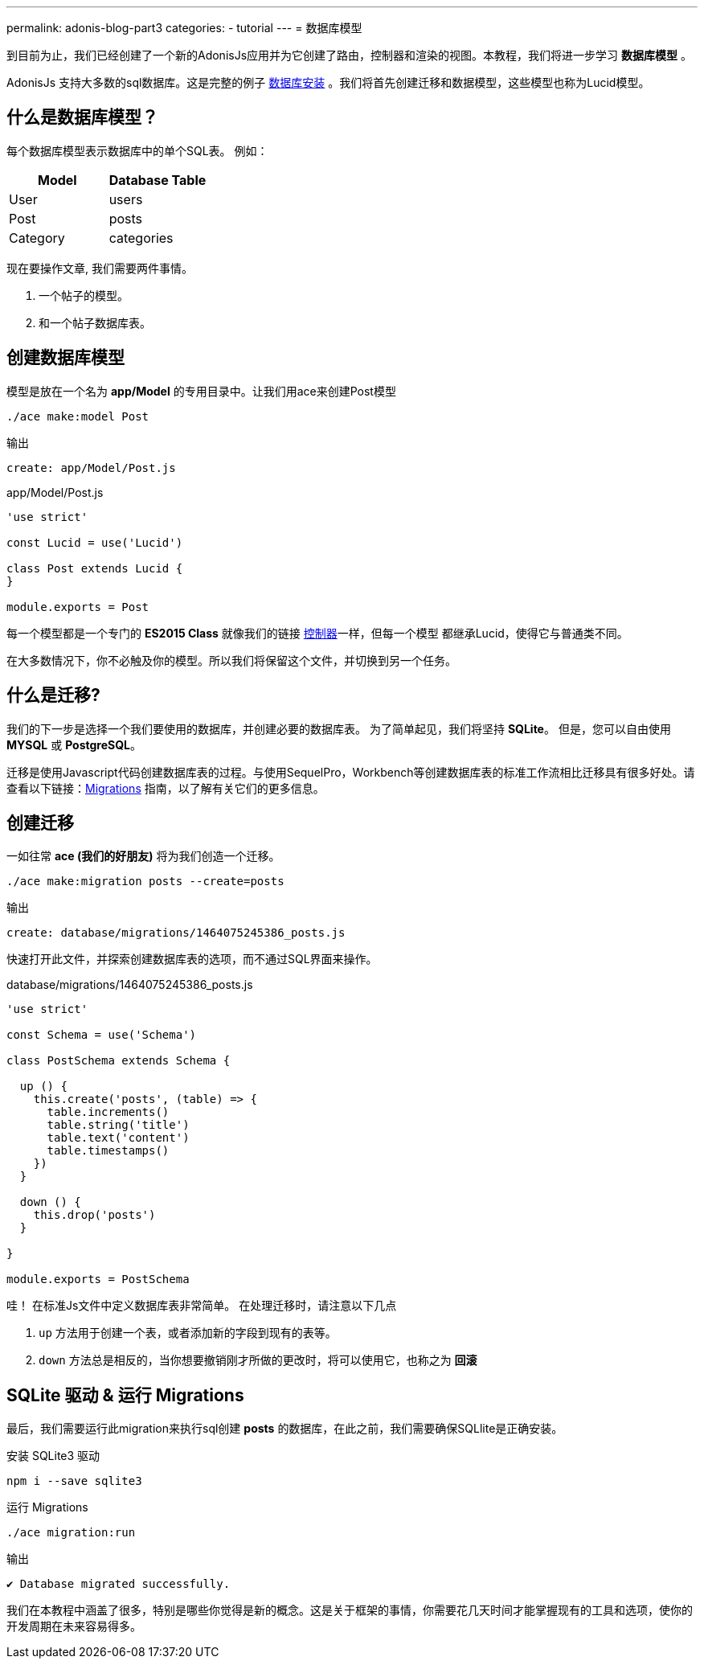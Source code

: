 ---
permalink: adonis-blog-part3
categories:
- tutorial
---
= 数据库模型

toc::[]

到目前为止，我们已经创建了一个新的AdonisJs应用并为它创建了路由，控制器和渲染的视图。本教程，我们将进一步学习  *数据库模型* 。

AdonisJs 支持大多数的sql数据库。这是完整的例子 link:database-setup[数据库安装] 。我们将首先创建迁移和数据模型，这些模型也称为Lucid模型。
 

== 什么是数据库模型？
每个数据库模型表示数据库中的单个SQL表。 例如：

[options="header"]
|====
| Model | Database Table
| User | users
| Post | posts
| Category | categories
|====

现在要操作文章, 我们需要两件事情。

[pretty-list]
1. 一个帖子的模型。
2. 和一个帖子数据库表。

== 创建数据库模型
模型是放在一个名为 *app/Model* 的专用目录中。让我们用ace来创建Post模型

[source, bash]
----
./ace make:model Post
----

.输出
[source]
----
create: app/Model/Post.js
----

.app/Model/Post.js
[source, javascript]
----
'use strict'

const Lucid = use('Lucid')

class Post extends Lucid {
}

module.exports = Post
----

每一个模型都是一个专门的 *ES2015 Class* 就像我们的链接 link:controllers[控制器]一样，但每一个模型
都继承Lucid，使得它与普通类不同。

在大多数情况下，你不必触及你的模型。所以我们将保留这个文件，并切换到另一个任务。

== 什么是迁移?
我们的下一步是选择一个我们要使用的数据库，并创建必要的数据库表。 为了简单起见，我们将坚持 *SQLite*。 但是，您可以自由使用 *MYSQL* 或 *PostgreSQL*。

迁移是使用Javascript代码创建数据库表的过程。与使用SequelPro，Workbench等创建数据库表的标准工作流相比迁移具有很多好处。请查看以下链接：link:migrations[Migrations] 指南，以了解有关它们的更多信息。

== 创建迁移
一如往常 *ace (我们的好朋友)* 将为我们创造一个迁移。

[source, bash]
----
./ace make:migration posts --create=posts
----

.输出
[source]
----
create: database/migrations/1464075245386_posts.js
----

快速打开此文件，并探索创建数据库表的选项，而不通过SQL界面来操作。

.database/migrations/1464075245386_posts.js
[source, javascript]
----
'use strict'

const Schema = use('Schema')

class PostSchema extends Schema {

  up () {
    this.create('posts', (table) => {
      table.increments()
      table.string('title')
      table.text('content')
      table.timestamps()
    })
  }

  down () {
    this.drop('posts')
  }

}

module.exports = PostSchema
----

哇！ 在标准Js文件中定义数据库表非常简单。 在处理迁移时，请注意以下几点

[pretty-list]
1. `up` 方法用于创建一个表，或者添加新的字段到现有的表等。
2. `down` 方法总是相反的，当你想要撤销刚才所做的更改时，将可以使用它，也称之为 *回滚*

== SQLite 驱动 & 运行 Migrations
最后，我们需要运行此migration来执行sql创建 *posts* 的数据库，在此之前，我们需要确保SQLlite是正确安装。

.安装 SQLite3 驱动
[source, bash]
----
npm i --save sqlite3
----

.运行 Migrations
[source, bash]
----
./ace migration:run
----

.输出
[source]
----
✔ Database migrated successfully.
----

我们在本教程中涵盖了很多，特别是哪些你觉得是新的概念。这是关于框架的事情，你需要花几天时间才能掌握现有的工具和选项，使你的开发周期在未来容易得多。
